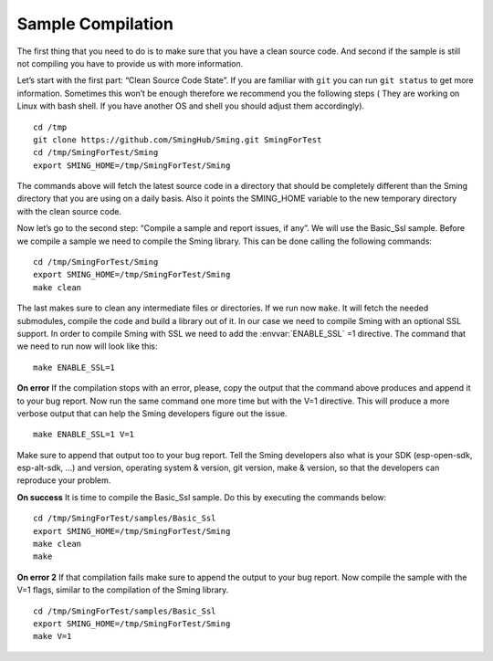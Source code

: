 ******************
Sample Compilation
******************

.. highlight:: bash

The first thing that you need to do is to make sure that you have a
clean source code. And second if the sample is still not compiling you
have to provide us with more information.

Let’s start with the first part: “Clean Source Code State”. If you are
familiar with ``git`` you can run ``git status`` to get more
information. Sometimes this won’t be enough therefore we recommend you
the following steps ( They are working on Linux with bash shell. If you
have another OS and shell you should adjust them accordingly).

::

   cd /tmp 
   git clone https://github.com/SmingHub/Sming.git SmingForTest
   cd /tmp/SmingForTest/Sming
   export SMING_HOME=/tmp/SmingForTest/Sming

The commands above will fetch the latest source code in a directory that
should be completely different than the Sming directory that you are
using on a daily basis. Also it points the SMING_HOME variable to the
new temporary directory with the clean source code.

Now let’s go to the second step: “Compile a sample and report issues, if
any”. We will use the Basic_Ssl sample. Before we compile a sample we
need to compile the Sming library. This can be done calling the
following commands:

::

   cd /tmp/SmingForTest/Sming
   export SMING_HOME=/tmp/SmingForTest/Sming
   make clean

The last makes sure to clean any intermediate files or directories. If
we run now ``make``. It will fetch the needed submodules, compile the
code and build a library out of it. In our case we need to compile Sming
with an optional SSL support. In order to compile Sming with SSL we need
to add the :envvar:`ENABLE_SSL` =1 directive. The command that we need to run now
will look like this:

::

   make ENABLE_SSL=1 

**On error** If the compilation stops with an error, please, copy the
output that the command above produces and append it to your bug report.
Now run the same command one more time but with the V=1 directive. This
will produce a more verbose output that can help the Sming developers
figure out the issue.

::

   make ENABLE_SSL=1 V=1 

Make sure to append that output too to your bug report. Tell the Sming
developers also what is your SDK (esp-open-sdk, esp-alt-sdk, …) and
version, operating system & version, git version, make & version, so
that the developers can reproduce your problem.

**On success** It is time to compile the Basic_Ssl sample. Do this by
executing the commands below:

::

   cd /tmp/SmingForTest/samples/Basic_Ssl
   export SMING_HOME=/tmp/SmingForTest/Sming
   make clean
   make

**On error 2** If that compilation fails make sure to append the output
to your bug report. Now compile the sample with the V=1 flags, similar
to the compilation of the Sming library.

::

   cd /tmp/SmingForTest/samples/Basic_Ssl
   export SMING_HOME=/tmp/SmingForTest/Sming
   make V=1
